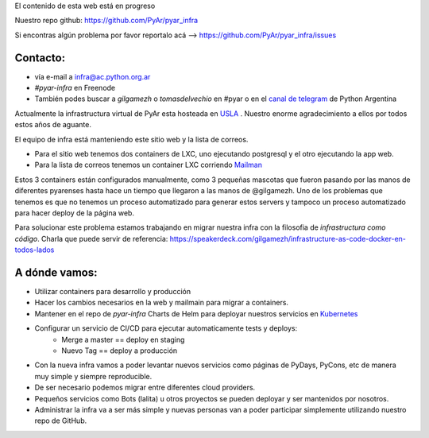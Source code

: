 .. class:: alert alert-success

    El contenido de esta web está en progreso

Nuestro repo github: `https://github.com/PyAr/pyar_infra <https://github.com/PyAr/pyar_infra>`_

Si encontras algún problema por favor reportalo acá --> https://github.com/PyAr/pyar_infra/issues 

Contacto:
---------
- vía e-mail a infra@ac.python.org.ar
- *#pyar-infra* en Freenode
- También podes buscar a `gilgamezh` o `tomasdelvechio` en #pyar o en el `canal de telegram <https://t.me/pythonargentina>`_ de Python Argentina
 

Actualmente la infrastructura virtual de PyAr esta hosteada en `USLA <http://drupal.usla.org.ar/>`_ . Nuestro enorme agradecimiento a ellos por todos estos años de aguante. 

El equipo de infra está manteniendo este sitio web y la lista de correos.

- Para el sitio web tenemos dos containers de LXC, uno ejecutando postgresql y el otro ejecutando la app web. 
- Para la lista de correos tenemos un container LXC corriendo `Mailman <http://www.list.org/>`_

Estos 3 containers están configurados manualmente, como 3 pequeñas mascotas que fueron pasando por las manos de diferentes pyarenses 
hasta hace un tiempo que llegaron a las manos de @gilgamezh. Uno de los problemas que tenemos es que no tenemos un proceso automatizado
para generar estos servers y tampoco un proceso automatizado para hacer deploy de la página web.

Para solucionar este problema estamos trabajando en migrar nuestra infra con la filosofia de *infrastructura como código*. 
Charla que puede servir de referencia: https://speakerdeck.com/gilgamezh/infrastructure-as-code-docker-en-todos-lados


A dónde vamos:
--------------

- Utilizar containers para desarrollo y producción
- Hacer los cambios necesarios en la web y mailmain para migrar a containers.
- Mantener en el repo de `pyar-infra` Charts de Helm para deployar nuestros servicios en `Kubernetes <http://kubernetes.io/>`_ 
- Configurar un servicio de CI/CD para ejecutar automaticamente tests y deploys:
    * Merge a master == deploy en staging 
    * Nuevo Tag == deploy a producción 
- Con la nueva infra vamos a poder levantar nuevos servicios como páginas de PyDays, PyCons, etc de manera muy simple y siempre reproducible.
- De ser necesario podemos migrar entre diferentes cloud providers. 
- Pequeños servicios como Bots (lalita) u otros proyectos se pueden deployar y ser mantenidos por nosotros. 
- Administrar la infra va a ser más simple y nuevas personas van a poder participar simplemente utilizando nuestro repo de GitHub. 